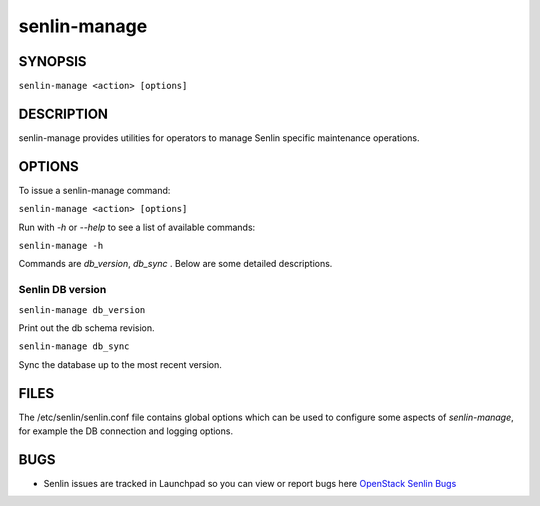 =============
senlin-manage
=============

.. program:: senlin-manage

SYNOPSIS
~~~~~~~~

``senlin-manage <action> [options]``

DESCRIPTION
~~~~~~~~~~~

senlin-manage provides utilities for operators to manage Senlin specific
maintenance operations.


OPTIONS
~~~~~~~

To issue a senlin-manage command:

``senlin-manage <action> [options]``

Run with `-h` or `--help` to see a list of available commands:

``senlin-manage -h``

Commands are `db_version`, `db_sync` . Below are some detailed descriptions.


Senlin DB version
-----------------

``senlin-manage db_version``

Print out the db schema revision.

``senlin-manage db_sync``

Sync the database up to the most recent version.


FILES
~~~~~

The /etc/senlin/senlin.conf file contains global options which can be
used to configure some aspects of `senlin-manage`, for example the DB
connection and logging options.


BUGS
~~~~

* Senlin issues are tracked in Launchpad so you can view or report bugs here
  `OpenStack Senlin Bugs <https://bugs.launchpad.net/senlin>`__
